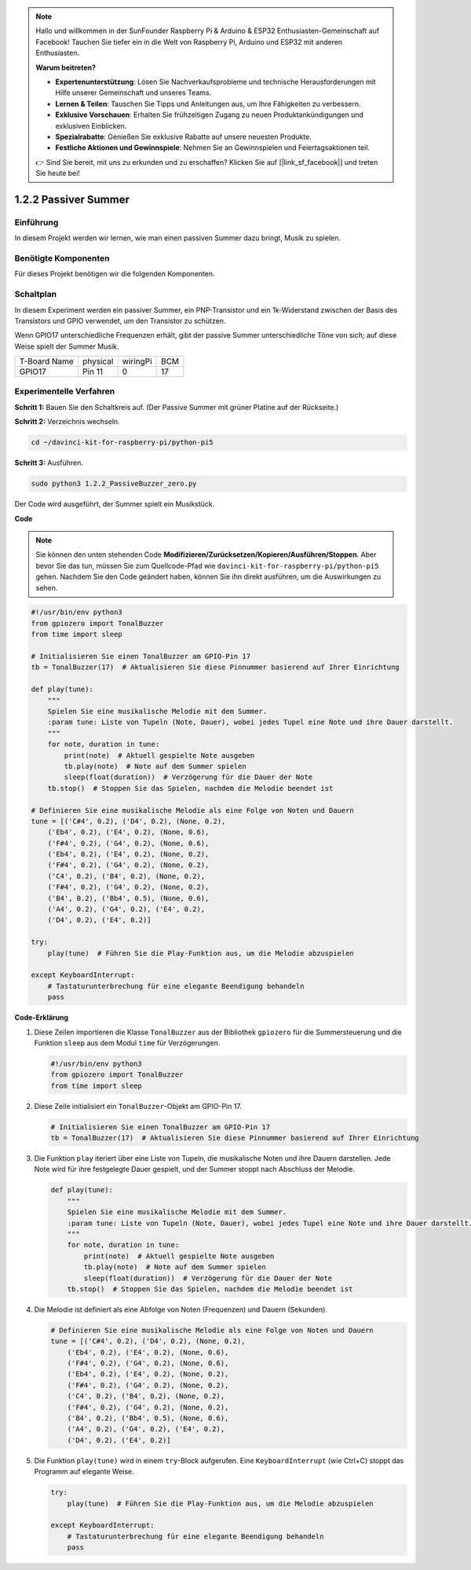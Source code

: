 .. note::

    Hallo und willkommen in der SunFounder Raspberry Pi & Arduino & ESP32 Enthusiasten-Gemeinschaft auf Facebook! Tauchen Sie tiefer ein in die Welt von Raspberry Pi, Arduino und ESP32 mit anderen Enthusiasten.

    **Warum beitreten?**

    - **Expertenunterstützung**: Lösen Sie Nachverkaufsprobleme und technische Herausforderungen mit Hilfe unserer Gemeinschaft und unseres Teams.
    - **Lernen & Teilen**: Tauschen Sie Tipps und Anleitungen aus, um Ihre Fähigkeiten zu verbessern.
    - **Exklusive Vorschauen**: Erhalten Sie frühzeitigen Zugang zu neuen Produktankündigungen und exklusiven Einblicken.
    - **Spezialrabatte**: Genießen Sie exklusive Rabatte auf unsere neuesten Produkte.
    - **Festliche Aktionen und Gewinnspiele**: Nehmen Sie an Gewinnspielen und Feiertagsaktionen teil.

    👉 Sind Sie bereit, mit uns zu erkunden und zu erschaffen? Klicken Sie auf [|link_sf_facebook|] und treten Sie heute bei!

.. _1.2.2_py_pi5:

1.2.2 Passiver Summer
=====================

Einführung
------------

In diesem Projekt werden wir lernen, wie man einen passiven Summer dazu bringt, Musik zu spielen.

Benötigte Komponenten
------------------------------

Für dieses Projekt benötigen wir die folgenden Komponenten.

.. image:: ../python_pi5/img/1.2.2_passive_buzzer_list.png

.. raw:: html

   <br/>

Schaltplan
-----------------

In diesem Experiment werden ein passiver Summer, ein PNP-Transistor und ein 1k-Widerstand
zwischen der Basis des Transistors und GPIO verwendet, um den
Transistor zu schützen.

Wenn GPIO17 unterschiedliche Frequenzen erhält, gibt der passive Summer
unterschiedliche Töne von sich; auf diese Weise spielt der Summer Musik.

============ ======== ======== ===
T-Board Name physical wiringPi BCM
GPIO17       Pin 11   0        17
============ ======== ======== ===

.. image:: ../python_pi5/img/1.2.2_passive_buzzer_schematic.png


Experimentelle Verfahren
----------------------------------------

**Schritt 1:** Bauen Sie den Schaltkreis auf. (Der Passive Summer mit grüner Platine auf der Rückseite.)

.. image:: ../python_pi5/img/1.2.2_PassiveBuzzer_circuit.png

**Schritt 2:** Verzeichnis wechseln.

.. raw:: html

   <run></run>

.. code-block::

    cd ~/davinci-kit-for-raspberry-pi/python-pi5

**Schritt 3:** Ausführen.

.. raw:: html

   <run></run>

.. code-block::

    sudo python3 1.2.2_PassiveBuzzer_zero.py

Der Code wird ausgeführt, der Summer spielt ein Musikstück.

**Code**

.. note::

    Sie können den unten stehenden Code **Modifizieren/Zurücksetzen/Kopieren/Ausführen/Stoppen**. Aber bevor Sie das tun, müssen Sie zum Quellcode-Pfad wie ``davinci-kit-for-raspberry-pi/python-pi5`` gehen. Nachdem Sie den Code geändert haben, können Sie ihn direkt ausführen, um die Auswirkungen zu sehen.


.. raw:: html

    <run></run>

.. code-block:: python

   #!/usr/bin/env python3
   from gpiozero import TonalBuzzer
   from time import sleep

   # Initialisieren Sie einen TonalBuzzer am GPIO-Pin 17
   tb = TonalBuzzer(17)  # Aktualisieren Sie diese Pinnummer basierend auf Ihrer Einrichtung

   def play(tune):
       """
       Spielen Sie eine musikalische Melodie mit dem Summer.
       :param tune: Liste von Tupeln (Note, Dauer), wobei jedes Tupel eine Note und ihre Dauer darstellt.
       """
       for note, duration in tune:
           print(note)  # Aktuell gespielte Note ausgeben
           tb.play(note)  # Note auf dem Summer spielen
           sleep(float(duration))  # Verzögerung für die Dauer der Note
       tb.stop()  # Stoppen Sie das Spielen, nachdem die Melodie beendet ist

   # Definieren Sie eine musikalische Melodie als eine Folge von Noten und Dauern
   tune = [('C#4', 0.2), ('D4', 0.2), (None, 0.2),
       ('Eb4', 0.2), ('E4', 0.2), (None, 0.6),
       ('F#4', 0.2), ('G4', 0.2), (None, 0.6),
       ('Eb4', 0.2), ('E4', 0.2), (None, 0.2),
       ('F#4', 0.2), ('G4', 0.2), (None, 0.2),
       ('C4', 0.2), ('B4', 0.2), (None, 0.2),
       ('F#4', 0.2), ('G4', 0.2), (None, 0.2),
       ('B4', 0.2), ('Bb4', 0.5), (None, 0.6),
       ('A4', 0.2), ('G4', 0.2), ('E4', 0.2), 
       ('D4', 0.2), ('E4', 0.2)]

   try:
       play(tune)  # Führen Sie die Play-Funktion aus, um die Melodie abzuspielen

   except KeyboardInterrupt:
       # Tastaturunterbrechung für eine elegante Beendigung behandeln
       pass



**Code-Erklärung**

#. Diese Zeilen importieren die Klasse ``TonalBuzzer`` aus der Bibliothek ``gpiozero`` für die Summersteuerung und die Funktion ``sleep`` aus dem Modul ``time`` für Verzögerungen.
    
   .. code-block:: python  

       #!/usr/bin/env python3
       from gpiozero import TonalBuzzer
       from time import sleep
      

#. Diese Zeile initialisiert ein ``TonalBuzzer``-Objekt am GPIO-Pin 17.
    
   .. code-block:: python
       
       # Initialisieren Sie einen TonalBuzzer am GPIO-Pin 17
       tb = TonalBuzzer(17)  # Aktualisieren Sie diese Pinnummer basierend auf Ihrer Einrichtung
      

#. Die Funktion ``play`` iteriert über eine Liste von Tupeln, die musikalische Noten und ihre Dauern darstellen. Jede Note wird für ihre festgelegte Dauer gespielt, und der Summer stoppt nach Abschluss der Melodie.
    
   .. code-block:: python  

       def play(tune):
           """
           Spielen Sie eine musikalische Melodie mit dem Summer.
           :param tune: Liste von Tupeln (Note, Dauer), wobei jedes Tupel eine Note und ihre Dauer darstellt.
           """
           for note, duration in tune:
               print(note)  # Aktuell gespielte Note ausgeben
               tb.play(note)  # Note auf dem Summer spielen
               sleep(float(duration))  # Verzögerung für die Dauer der Note
           tb.stop()  # Stoppen Sie das Spielen, nachdem die Melodie beendet ist

#. Die Melodie ist definiert als eine Abfolge von Noten (Frequenzen) und Dauern (Sekunden).
    
   .. code-block:: python

       # Definieren Sie eine musikalische Melodie als eine Folge von Noten und Dauern
       tune = [('C#4', 0.2), ('D4', 0.2), (None, 0.2),
           ('Eb4', 0.2), ('E4', 0.2), (None, 0.6),
           ('F#4', 0.2), ('G4', 0.2), (None, 0.6),
           ('Eb4', 0.2), ('E4', 0.2), (None, 0.2),
           ('F#4', 0.2), ('G4', 0.2), (None, 0.2),
           ('C4', 0.2), ('B4', 0.2), (None, 0.2),
           ('F#4', 0.2), ('G4', 0.2), (None, 0.2),
           ('B4', 0.2), ('Bb4', 0.5), (None, 0.6),
           ('A4', 0.2), ('G4', 0.2), ('E4', 0.2), 
           ('D4', 0.2), ('E4', 0.2)]  

#. Die Funktion ``play(tune)`` wird in einem ``try``-Block aufgerufen. Eine ``KeyboardInterrupt`` (wie Ctrl+C) stoppt das Programm auf elegante Weise.
    
   .. code-block:: python  
       
       try:
           play(tune)  # Führen Sie die Play-Funktion aus, um die Melodie abzuspielen

       except KeyboardInterrupt:
           # Tastaturunterbrechung für eine elegante Beendigung behandeln
           pass
